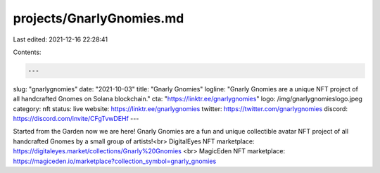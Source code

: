 projects/GnarlyGnomies.md
=========================

Last edited: 2021-12-16 22:28:41

Contents:

.. code-block:: md

    ---
slug: "gnarlygnomies"
date: "2021-10-03"
title: "Gnarly Gnomies"
logline: "Gnarly Gnomies are a unique NFT project of all handcrafted Gnomes on Solana blockchain."
cta: "https://linktr.ee/gnarlygnomies"
logo: /img/gnarlygnomieslogo.jpeg
category: nft
status: live
website: https://linktr.ee/gnarlygnomies
twitter: https://twitter.com/gnarlygnomies
discord: https://discord.com/invite/CFgTvwDEHf
---

Started from the Garden now we are here! Gnarly Gnomies are a fun and unique collectible avatar NFT project of all handcrafted Gnomes by a small group of artists!<br>
DigitalEyes NFT marketplace: https://digitaleyes.market/collections/Gnarly%20Gnomies <br>
MagicEden NFT marketplace: https://magiceden.io/marketplace?collection_symbol=gnarly_gnomies


